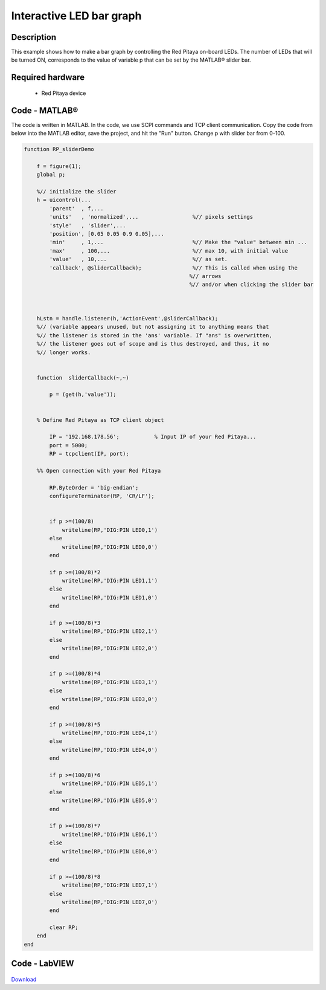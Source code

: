 Interactive LED bar graph
#########################

.. http://blog.redpitaya.com/examples-new/interactive-led-bar-graph/

Description
***********

This example shows how to make a bar graph by controlling the Red Pitaya on-board LEDs.
The number of LEDs that will be turned ON, corresponds to the value of variable p that can be set by the MATLAB® slider bar.

Required hardware
*****************

    - Red Pitaya device

.. figure:: RP-circuit-e1421258707736-300x212.png

Code - MATLAB®
**************

The code is written in MATLAB. In the code, we use SCPI commands and TCP client communication. Copy the code from below into the MATLAB editor, save the project, and hit the "Run" button. Change p with slider bar from 0-100.

.. code-block:: matlab

    function RP_sliderDemo

        f = figure(1);
        global p;
        
        %// initialize the slider
        h = uicontrol(...
            'parent'  , f,...
            'units'   , 'normalized',...                 %// pixels settings
            'style'   , 'slider',...
            'position', [0.05 0.05 0.9 0.05],...
            'min'     , 1,...                            %// Make the "value" between min ...
            'max'     , 100,...                          %// max 10, with initial value
            'value'   , 10,...                           %// as set.
            'callback', @sliderCallback);                %// This is called when using the
                                                        %// arrows
                                                        %// and/or when clicking the slider bar

        
    
        hLstn = handle.listener(h,'ActionEvent',@sliderCallback);
        %// (variable appears unused, but not assigning it to anything means that
        %// the listener is stored in the 'ans' variable. If "ans" is overwritten,
        %// the listener goes out of scope and is thus destroyed, and thus, it no 
        %// longer works.


        function  sliderCallback(~,~)

            p = (get(h,'value'));


        % Define Red Pitaya as TCP client object

            IP = '192.168.178.56';           % Input IP of your Red Pitaya...
            port = 5000;
            RP = tcpclient(IP, port);

        %% Open connection with your Red Pitaya

            RP.ByteOrder = 'big-endian';
            configureTerminator(RP, 'CR/LF');


            if p >=(100/8)
                writeline(RP,'DIG:PIN LED0,1')
            else
                writeline(RP,'DIG:PIN LED0,0')
            end

            if p >=(100/8)*2
                writeline(RP,'DIG:PIN LED1,1')
            else
                writeline(RP,'DIG:PIN LED1,0')
            end

            if p >=(100/8)*3
                writeline(RP,'DIG:PIN LED2,1')
            else
                writeline(RP,'DIG:PIN LED2,0')
            end

            if p >=(100/8)*4
                writeline(RP,'DIG:PIN LED3,1')
            else
                writeline(RP,'DIG:PIN LED3,0')
            end

            if p >=(100/8)*5
                writeline(RP,'DIG:PIN LED4,1')
            else
                writeline(RP,'DIG:PIN LED4,0')
            end

            if p >=(100/8)*6
                writeline(RP,'DIG:PIN LED5,1')
            else
                writeline(RP,'DIG:PIN LED5,0')
            end

            if p >=(100/8)*7
                writeline(RP,'DIG:PIN LED6,1')
            else
                writeline(RP,'DIG:PIN LED6,0')
            end

            if p >=(100/8)*8
                writeline(RP,'DIG:PIN LED7,1')
            else
                writeline(RP,'DIG:PIN LED7,0')
            end

            clear RP;
        end
    end


Code - LabVIEW
**************

.. figure:: Interactive-LED-bar-graph_LV.png

`Download <https://downloads.redpitaya.com/downloads/Clients/labview/Interactive%20LED%20bar%20graph.vi>`_
